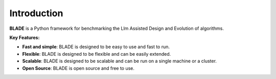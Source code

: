 
Introduction
------------

**BLADE** is a Python framework for benchmarking the Llm Assisted Design and
Evolution of algorithms.

**Key Features:**

- **Fast and simple**: BLADE is designed to be easy to use and fast to run.
- **Flexible**: BLADE is designed to be flexible and can be easily extended.
- **Scalable**: BLADE is designed to be scalable and can be run on a single machine or a cluster.
- **Open Source**: BLADE is open source and free to use.
